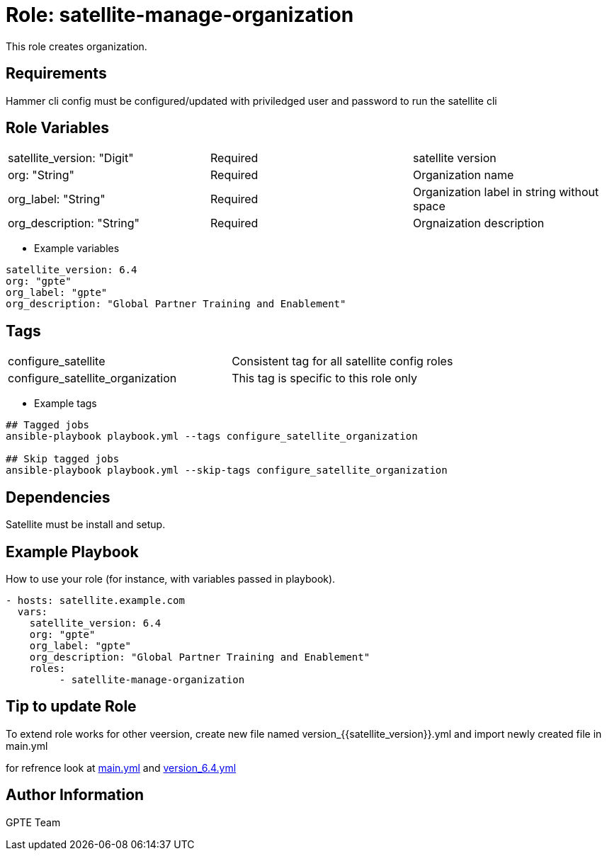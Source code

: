 Role: satellite-manage-organization
===================================

This role creates organization. 

Requirements
------------

Hammer cli config must be configured/updated with priviledged user and password to run the satellite cli

Role Variables
--------------

|===
|satellite_version: "Digit" |Required |satellite version
|org: "String" |Required |Organization name
|org_label: "String" |Required | Organization label in string without space
|org_description: "String" |Required | Orgnaization description
|===

* Example variables

[source=text]
----
satellite_version: 6.4
org: "gpte"
org_label: "gpte"
org_description: "Global Partner Training and Enablement"
----

Tags
---

|===
|configure_satellite |Consistent tag for all satellite config roles
|configure_satellite_organization | This tag is specific to this role only
|===

* Example tags

[source=text]
----
## Tagged jobs
ansible-playbook playbook.yml --tags configure_satellite_organization

## Skip tagged jobs
ansible-playbook playbook.yml --skip-tags configure_satellite_organization

----


Dependencies
------------

Satellite must be install and setup. 

Example Playbook
----------------

How to use your role (for instance, with variables passed in playbook).

[source=text]
----
- hosts: satellite.example.com
  vars:
    satellite_version: 6.4
    org: "gpte"
    org_label: "gpte"
    org_description: "Global Partner Training and Enablement"
    roles:
         - satellite-manage-organization 

----

Tip to update Role
------------------

To extend role works for other veersion, create new file named  version_{{satellite_version}}.yml and import newly created file in main.yml

for refrence look at link:main.yml[] and link:version_6.4.yml[]


Author Information
------------------

GPTE Team
